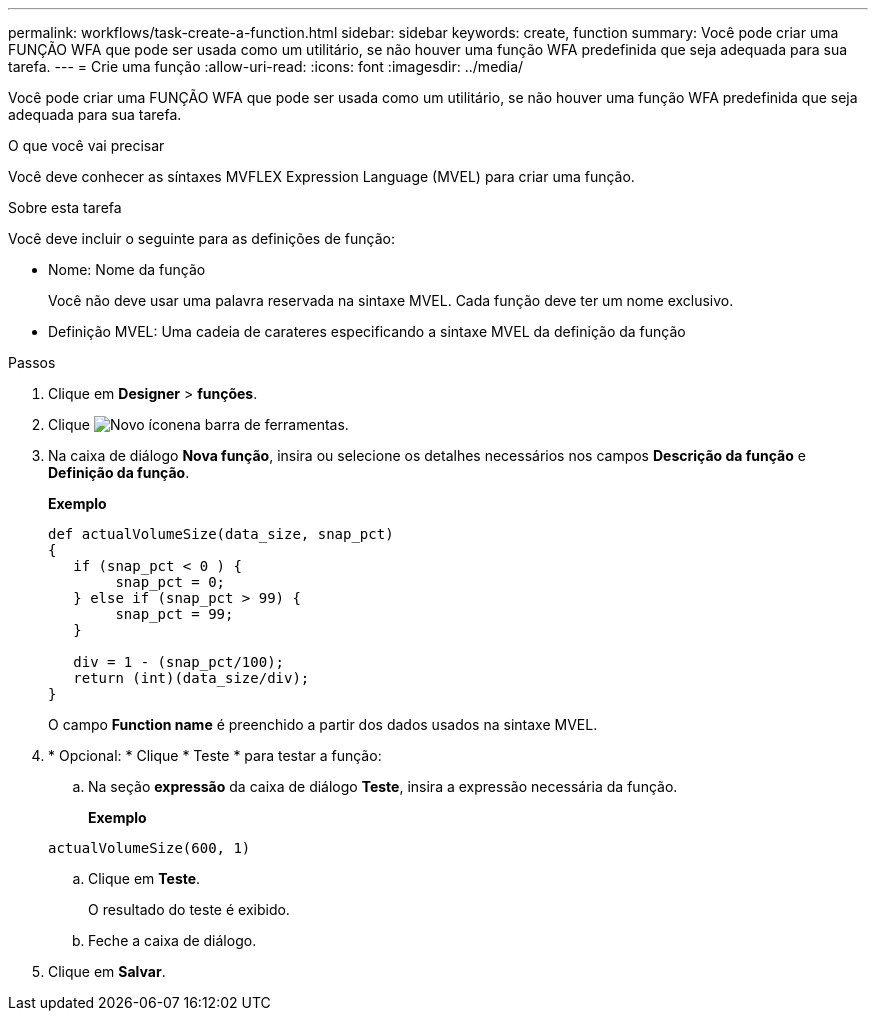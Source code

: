 ---
permalink: workflows/task-create-a-function.html 
sidebar: sidebar 
keywords: create, function 
summary: Você pode criar uma FUNÇÃO WFA que pode ser usada como um utilitário, se não houver uma função WFA predefinida que seja adequada para sua tarefa. 
---
= Crie uma função
:allow-uri-read: 
:icons: font
:imagesdir: ../media/


[role="lead"]
Você pode criar uma FUNÇÃO WFA que pode ser usada como um utilitário, se não houver uma função WFA predefinida que seja adequada para sua tarefa.

.O que você vai precisar
Você deve conhecer as síntaxes MVFLEX Expression Language (MVEL) para criar uma função.

.Sobre esta tarefa
Você deve incluir o seguinte para as definições de função:

* Nome: Nome da função
+
Você não deve usar uma palavra reservada na sintaxe MVEL. Cada função deve ter um nome exclusivo.

* Definição MVEL: Uma cadeia de carateres especificando a sintaxe MVEL da definição da função


.Passos
. Clique em *Designer* > *funções*.
. Clique image:../media/new_wfa_icon.gif["Novo ícone"]na barra de ferramentas.
. Na caixa de diálogo *Nova função*, insira ou selecione os detalhes necessários nos campos *Descrição da função* e *Definição da função*.
+
*Exemplo*

+
[listing]
----
def actualVolumeSize(data_size, snap_pct)
{
   if (snap_pct < 0 ) {
        snap_pct = 0;
   } else if (snap_pct > 99) {
        snap_pct = 99;
   }

   div = 1 - (snap_pct/100);
   return (int)(data_size/div);
}
----
+
O campo *Function name* é preenchido a partir dos dados usados na sintaxe MVEL.

. * Opcional: * Clique * Teste * para testar a função:
+
.. Na seção *expressão* da caixa de diálogo *Teste*, insira a expressão necessária da função.
+
*Exemplo*

+
`actualVolumeSize(600, 1)`

.. Clique em *Teste*.
+
O resultado do teste é exibido.

.. Feche a caixa de diálogo.


. Clique em *Salvar*.

